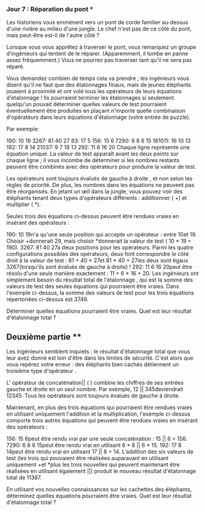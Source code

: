 *** Jour 7 : Réparation du pont ***
Les historiens vous emmènent vers un pont de corde familier au-dessus d'une rivière au milieu d'une jungle. Le chef n'est pas de ce côté du pont, mais peut-être est-il de l'autre côté ?

Lorsque vous vous apprêtez à traverser le pont, vous remarquez un groupe d'ingénieurs qui tentent de le réparer. (Apparemment, il tombe en panne assez fréquemment.) Vous ne pourrez pas traverser tant qu'il ne sera pas réparé.

Vous demandez combien de temps cela va prendre ; les ingénieurs vous disent qu'il ne faut que des étalonnages finaux, mais de jeunes éléphants jouaient à proximité et ont volé tous les opérateurs de leurs équations d'étalonnage ! Ils pourraient terminer les étalonnages si seulement quelqu'un pouvait déterminer quelles valeurs de test pourraient éventuellement être produites en plaçant n'importe quelle combinaison d'opérateurs dans leurs équations d'étalonnage (votre entrée de puzzle).

Par exemple:

190: 10 19
3267: 81 40 27
83: 17 5
156: 15 6
7290: 6 8 6 15
161011: 16 10 13
192: 17 8 14
21037: 9 7 18 13
292: 11 6 16 20
Chaque ligne représente une équation unique. La valeur de test apparaît avant les deux points sur chaque ligne ; il vous incombe de déterminer si les nombres restants peuvent être combinés avec des opérateurs pour produire la valeur de test.

Les opérateurs sont toujours évalués de gauche à droite , et non selon les règles de priorité. De plus, les nombres dans les équations ne peuvent pas être réorganisés. En jetant un œil dans la jungle, vous pouvez voir des éléphants tenant deux types d'opérateurs différents : additionner ( +) et multiplier ( *).

Seules trois des équations ci-dessus peuvent être rendues vraies en insérant des opérateurs :

190: 10 19n'a qu'une seule position qui accepte un opérateur : entre 10et 19. Choisir +donnerait 29, mais choisir *donnerait la valeur de test ( 10 * 19 = 190).
3267: 81 40 27a deux positions pour les opérateurs. Parmi les quatre configurations possibles des opérateurs, deux font correspondre le côté droit à la valeur de test : 81 + 40 * 27et 81 * 40 + 27les deux sont égaux 3267(lorsqu'ils sont évalués de gauche à droite) !
292: 11 6 16 20peut être résolu d'une seule manière exactement : 11 + 6 * 16 + 20.
Les ingénieurs ont simplement besoin du résultat total de l'étalonnage , qui est la somme des valeurs de test des seules équations qui pourraient être vraies. Dans l'exemple ci-dessus, la somme des valeurs de test pour les trois équations répertoriées ci-dessus est 3749.

Déterminer quelles équations pourraient être vraies. Quel est leur résultat d'étalonnage total ?


** Deuxième partie **
Les ingénieurs semblent inquiets : le résultat d'étalonnage total que vous leur avez donné est loin d'être dans les limites de sécurité. C'est alors que vous repérez votre erreur : des éléphants bien cachés détiennent un troisième type d'opérateur .

L' opérateur de concaténation|| ( ) combine les chiffres de ses entrées gauche et droite en un seul nombre. Par exemple, 12 || 345deviendrait 12345. Tous les opérateurs sont toujours évalués de gauche à droite.

Maintenant, en plus des trois équations qui pourraient être rendues vraies en utilisant uniquement l'addition et la multiplication, l'exemple ci-dessus comporte trois autres équations qui peuvent être rendues vraies en insérant des opérateurs :

156: 15 6peut être rendu vrai par une seule concaténation : 15 || 6 = 156.
7290: 6 8 6 15peut être rendu vrai en utilisant 6 * 8 || 6 * 15.
192: 17 8 14peut être rendu vrai en utilisant 17 || 8 + 14.
L'addition des six valeurs de test (les trois qui pouvaient être réalisées auparavant en utilisant uniquement +et *plus les trois nouvelles qui peuvent maintenant être réalisées en utilisant également ||) produit le nouveau résultat d'étalonnage total de 11387.

En utilisant vos nouvelles connaissances sur les cachettes des éléphants, déterminez quelles équations pourraient être vraies. Quel est leur résultat d'étalonnage total ?
